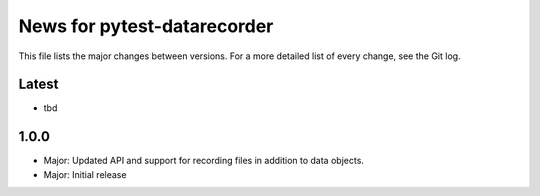 News for pytest-datarecorder
============================

This file lists the major changes between versions. For a more detailed list
of every change, see the Git log.

Latest
------
* tbd

1.0.0
-----
* Major: Updated API and support for recording files in addition
  to data objects.
* Major: Initial release
